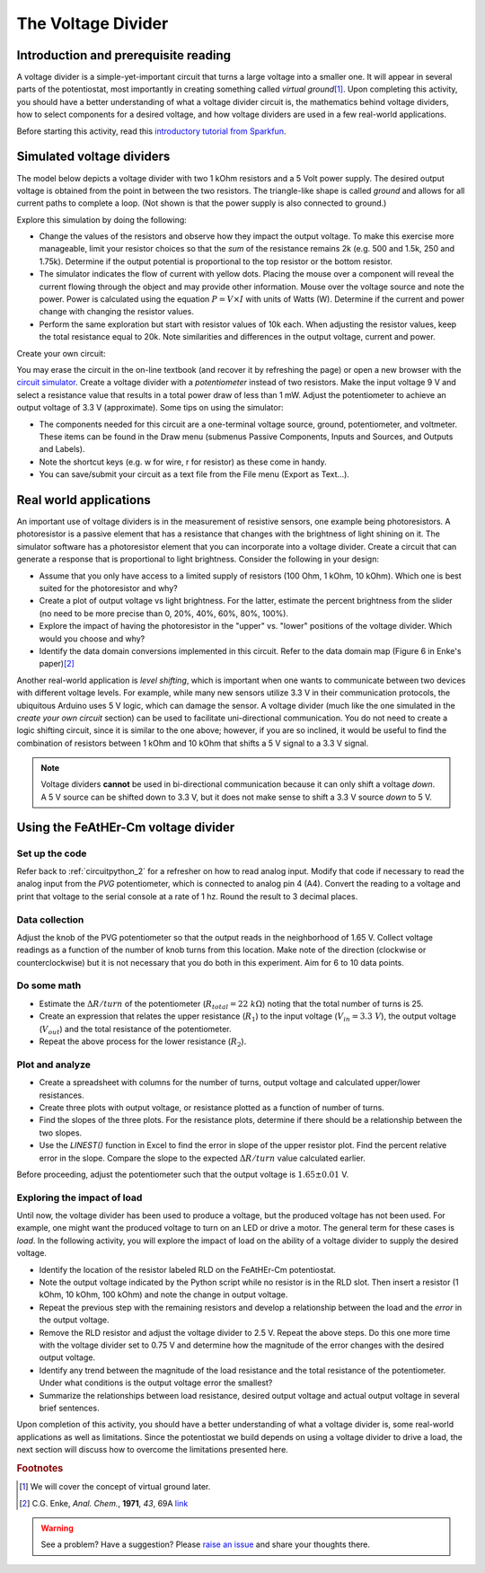 .. _voltagedivider:

The Voltage Divider
===================

Introduction and prerequisite reading
~~~~~~~~~~~~~~~~~~~~~~~~~~~~~~~~~~~~~

A voltage divider is a simple-yet-important circuit that turns a large voltage into a smaller one.  It will appear in several parts of the potentiostat, most importantly in creating something called *virtual ground*\ [#]_.  Upon completing this activity, you should have a better understanding of what a voltage divider circuit is, the mathematics behind voltage dividers, how to select components for a desired voltage, and how voltage dividers are used in a few real-world applications.

Before starting this activity, read this `introductory tutorial from Sparkfun <https://learn.sparkfun.com/tutorials/voltage-dividers/all>`_.

Simulated voltage dividers
~~~~~~~~~~~~~~~~~~~~~~~~~~

The model below depicts a voltage divider with two 1 kOhm resistors and a 5 Volt power supply.  The desired output voltage is obtained from the point in between the two resistors.  The triangle-like shape is called *ground* and allows for all current paths to complete a loop.  (Not shown is that the power supply is also connected to ground.)

.. raw:: html

  <iframe width='100%' height='500' src='https://tinyurl.com/ygwgal3q' frameborder='0'></iframe>

Explore this simulation by doing the following:

* Change the values of the resistors and observe how they impact the output voltage.  To make this exercise more manageable, limit your resistor choices so that the *sum* of the resistance remains 2k  (e.g. 500 and 1.5k, 250 and 1.75k).  Determine if the output potential is proportional to the top resistor or the bottom resistor.
* The simulator indicates the flow of current with yellow dots.  Placing the mouse over a component will reveal the current flowing through the object and may provide other information.  Mouse over the voltage source and note the power.  Power is calculated using the equation :math:`P = V \times I` with units of Watts (W).  Determine if the current and power change with changing the resistor values.
* Perform the same exploration but start with resistor values of 10k each.  When adjusting the resistor values, keep the total resistance equal to 20k.  Note similarities and differences in the output voltage, current and power.

Create your own circuit:

You may erase the circuit in the on-line textbook (and recover it by refreshing the page) or open a new browser with the `circuit simulator <https://www.falstad.com/circuit/circuitjs.html>`_.  Create a voltage divider with a *potentiometer* instead of two resistors.  Make the input voltage 9 V and select a resistance value that results in a total power draw of less than 1 mW.  Adjust the potentiometer to achieve an output voltage of 3.3 V (approximate).  Some tips on using the simulator:

* The components needed for this circuit are a one-terminal voltage source, ground, potentiometer, and voltmeter.  These items can be found in the Draw menu (submenus Passive Components, Inputs and Sources, and Outputs and Labels).
* Note the shortcut keys (e.g. w for wire, r for resistor) as these come in handy.
* You can save/submit your circuit as a text file from the File menu (Export as Text...).

Real world applications
~~~~~~~~~~~~~~~~~~~~~~~

An important use of voltage dividers is in the measurement of resistive sensors, one example being photoresistors.  A photoresistor is a passive element that has a resistance that changes with the brightness of light shining on it.  The simulator software has a photoresistor element that you can incorporate into a voltage divider.  Create a circuit that can generate a response that is proportional to light brightness.  Consider the following in your design:

* Assume that you only have access to a limited supply of resistors (100 Ohm, 1 kOhm, 10 kOhm).  Which one is best suited for the photoresistor and why?
* Create a plot of output voltage vs light brightness.  For the latter, estimate the percent brightness from the slider (no need to be more precise than 0, 20%, 40%, 60%, 80%, 100%).
* Explore the impact of having the photoresistor in the "upper" vs. "lower" positions of the voltage divider.  Which would you choose and why?
* Identify the data domain conversions implemented in this circuit.  Refer to the data domain map (Figure 6 in Enke's paper)\ [#]_

Another real-world application is *level shifting*, which is important when one wants to communicate between two devices with different voltage levels.  For example, while many new sensors utilize 3.3 V in their communication protocols, the ubiquitous Arduino uses 5 V logic, which can damage the sensor.  A voltage divider (much like the one simulated in the *create your own circuit* section) can be used to facilitate uni-directional communication.  You do not need to create a logic shifting circuit, since it is similar to the one above; however, if you are so inclined, it would be useful to find the combination of resistors between 1 kOhm and 10 kOhm that shifts a 5 V signal to a 3.3 V signal.

.. note::

  Voltage dividers **cannot** be used in bi-directional communication because it can only shift a voltage *down*.  A 5 V source can be shifted down to 3.3 V, but it does not make sense to shift a 3.3 V source *down* to 5 V.


Using the FeAtHEr-Cm voltage divider
~~~~~~~~~~~~~~~~~~~~~~~~~~~~~~~~~~~~

Set up the code
***************

Refer back to :ref:`circuitpython_2` for a refresher on how to read analog input.  Modify that code if necessary to read the analog input from the `PVG` potentiometer, which is connected to analog pin 4 (A4).  Convert the reading to a voltage and print that voltage to the serial console at a rate of 1 hz.  Round the result to 3 decimal places.

Data collection
***************

Adjust the knob of the PVG potentiometer so that the output reads in the neighborhood of 1.65 V.  Collect voltage readings as a function of the number of knob turns from this location.  Make note of the direction (clockwise or counterclockwise) but it is not necessary that you do both in this experiment.  Aim for 6 to 10 data points.

Do some math
************

* Estimate the :math:`\Delta R/turn` of the potentiometer (:math:`R_{total}=22\ k\Omega`) noting that the total number of turns is 25.
* Create an expression that relates the upper resistance (:math:`R_1`) to the input voltage (:math:`V_{in}=3.3\ V`), the output voltage (:math:`V_{out}`) and the total resistance of the potentiometer.
* Repeat the above process for the lower resistance (:math:`R_2`).

Plot and analyze
****************

* Create a spreadsheet with columns for the number of turns, output voltage and calculated upper/lower resistances.
* Create three plots with output voltage, or resistance plotted as a function of number of turns.
* Find the slopes of the three plots.  For the resistance plots, determine if there should be a relationship between the two slopes.
* Use the `LINEST()` function in Excel to find the error in slope of the upper resistor plot.  Find the percent relative error in the slope.  Compare the slope to the expected :math:`\Delta R/turn` value calculated earlier.

Before proceeding, adjust the potentiometer such that the output voltage is :math:`1.65\pm 0.01` V.

Exploring the impact of load
****************************

Until now, the voltage divider has been used to produce a voltage, but the produced voltage has not been used.  For example, one might want the produced voltage to turn on an LED or drive a motor.  The general term for these cases is *load*.  In the following activity, you will explore the impact of load on the ability of a voltage divider to supply the desired voltage.

* Identify the location of the resistor labeled RLD on the FeAtHEr-Cm potentiostat.
* Note the output voltage indicated by the Python script while no resistor is in the RLD slot.  Then insert a resistor (1 kOhm, 10 kOhm, 100 kOhm) and note the change in output voltage.
* Repeat the previous step with the remaining resistors and develop a relationship between the load and the *error* in the output voltage.
* Remove the RLD resistor and adjust the voltage divider to 2.5 V.  Repeat the above steps.  Do this one more time with the voltage divider set to 0.75 V and determine how the magnitude of the error changes with the desired output voltage.
* Identify any trend between the magnitude of the load resistance and the total resistance of the potentiometer.  Under what conditions is the output voltage error the smallest?
* Summarize the relationships between load resistance, desired output voltage and actual output voltage in several brief sentences.

Upon completion of this activity, you should have a better understanding of what a voltage divider is, some real-world applications as well as limitations.  Since the potentiostat we build depends on using a voltage divider to drive a load, the next section will discuss how to overcome the limitations presented here.

.. rubric:: Footnotes

.. [#] We will cover the concept of virtual ground later.
.. [#] C.G. Enke, *Anal. Chem.*, **1971**, *43*, 69A `link <https://dx.doi.org/10.1021/ac60296a764>`_

.. warning:: See a problem?  Have a suggestion? Please `raise an issue <https://github.com/bobthechemist/feathercm/issues/new?title=voltagedivider.rst&labels=documentation>`_ and share your thoughts there.
